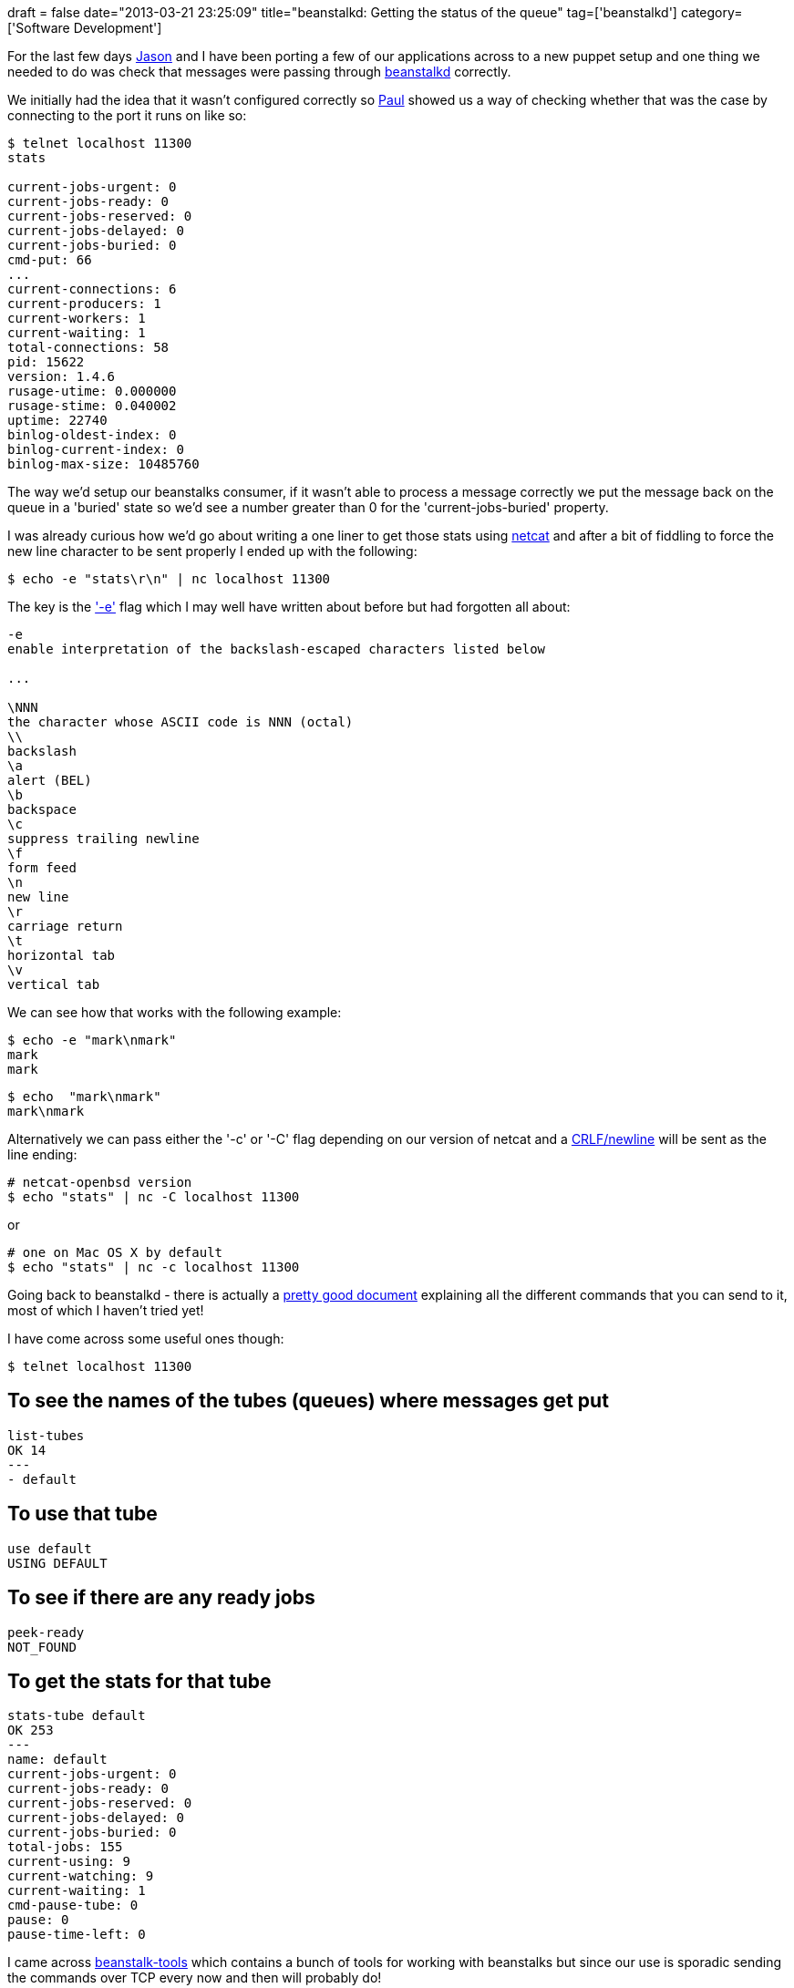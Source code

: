 +++
draft = false
date="2013-03-21 23:25:09"
title="beanstalkd: Getting the status of the queue"
tag=['beanstalkd']
category=['Software Development']
+++

For the last few days https://twitter.com/jasonneylon[Jason] and I have been porting a few of our applications across to a new puppet setup and one thing we needed to do was check that messages were passing through http://kr.github.com/beanstalkd/[beanstalkd] correctly.

We initially had the idea that it wasn't configured correctly so https://twitter.com/pingles[Paul] showed us a way of checking whether that was the case by connecting to the port it runs on like so:

[source,text]
----

$ telnet localhost 11300
stats

current-jobs-urgent: 0
current-jobs-ready: 0
current-jobs-reserved: 0
current-jobs-delayed: 0
current-jobs-buried: 0
cmd-put: 66
...
current-connections: 6
current-producers: 1
current-workers: 1
current-waiting: 1
total-connections: 58
pid: 15622
version: 1.4.6
rusage-utime: 0.000000
rusage-stime: 0.040002
uptime: 22740
binlog-oldest-index: 0
binlog-current-index: 0
binlog-max-size: 10485760
----

The way we'd setup our beanstalks consumer, if it wasn't able to process a message correctly we put the message back on the queue in a 'buried' state so we'd see a number greater than 0 for the 'current-jobs-buried' property.

I was already curious how we'd go about writing a one liner to get those stats using http://netcat.sourceforge.net/[netcat] and after a bit of fiddling to force the new line character to be sent properly I ended up with the following:

[source,text]
----

$ echo -e "stats\r\n" | nc localhost 11300
----

The key is the http://linux.about.com/library/cmd/blcmdl1_echo.htm['-e'] flag which I may well have written about before but had forgotten all about:

[source,text]
----

-e
enable interpretation of the backslash-escaped characters listed below

...

\NNN
the character whose ASCII code is NNN (octal)
\\
backslash
\a
alert (BEL)
\b
backspace
\c
suppress trailing newline
\f
form feed
\n
new line
\r
carriage return
\t
horizontal tab
\v
vertical tab
----

We can see how that works with the following example:

[source,text]
----

$ echo -e "mark\nmark"
mark
mark
----

[source,text]
----

$ echo  "mark\nmark"
mark\nmark
----

Alternatively we can pass either the '-c' or '-C' flag depending on our version of netcat and a http://en.wikipedia.org/wiki/Newline[CRLF/newline] will be sent as the line ending:

[source,text]
----

# netcat-openbsd version
$ echo "stats" | nc -C localhost 11300
----

or

[source,text]
----

# one on Mac OS X by default
$ echo "stats" | nc -c localhost 11300
----

Going back to beanstalkd - there is actually a https://github.com/kr/beanstalkd/blob/master/doc/protocol.txt[pretty good document] explaining all the different commands that you can send to it, most of which I haven't tried yet!

I have come across some useful ones though:

[source,text]
----

$ telnet localhost 11300
----

== To see the names of the tubes (queues) where messages get put

[source,text]
----

list-tubes
OK 14
---
- default
----

== To use that tube

[source,text]
----

use default
USING DEFAULT
----

== To see if there are any ready jobs

[source,text]
----

peek-ready
NOT_FOUND
----

== To get the stats for that tube

[source,text]
----

stats-tube default
OK 253
---
name: default
current-jobs-urgent: 0
current-jobs-ready: 0
current-jobs-reserved: 0
current-jobs-delayed: 0
current-jobs-buried: 0
total-jobs: 155
current-using: 9
current-watching: 9
current-waiting: 1
cmd-pause-tube: 0
pause: 0
pause-time-left: 0
----

I came across https://github.com/dustin/beanstalk-tools[beanstalk-tools] which contains a bunch of tools for working with beanstalks but since our use is sporadic sending the commands over TCP every now and then will probably do!
